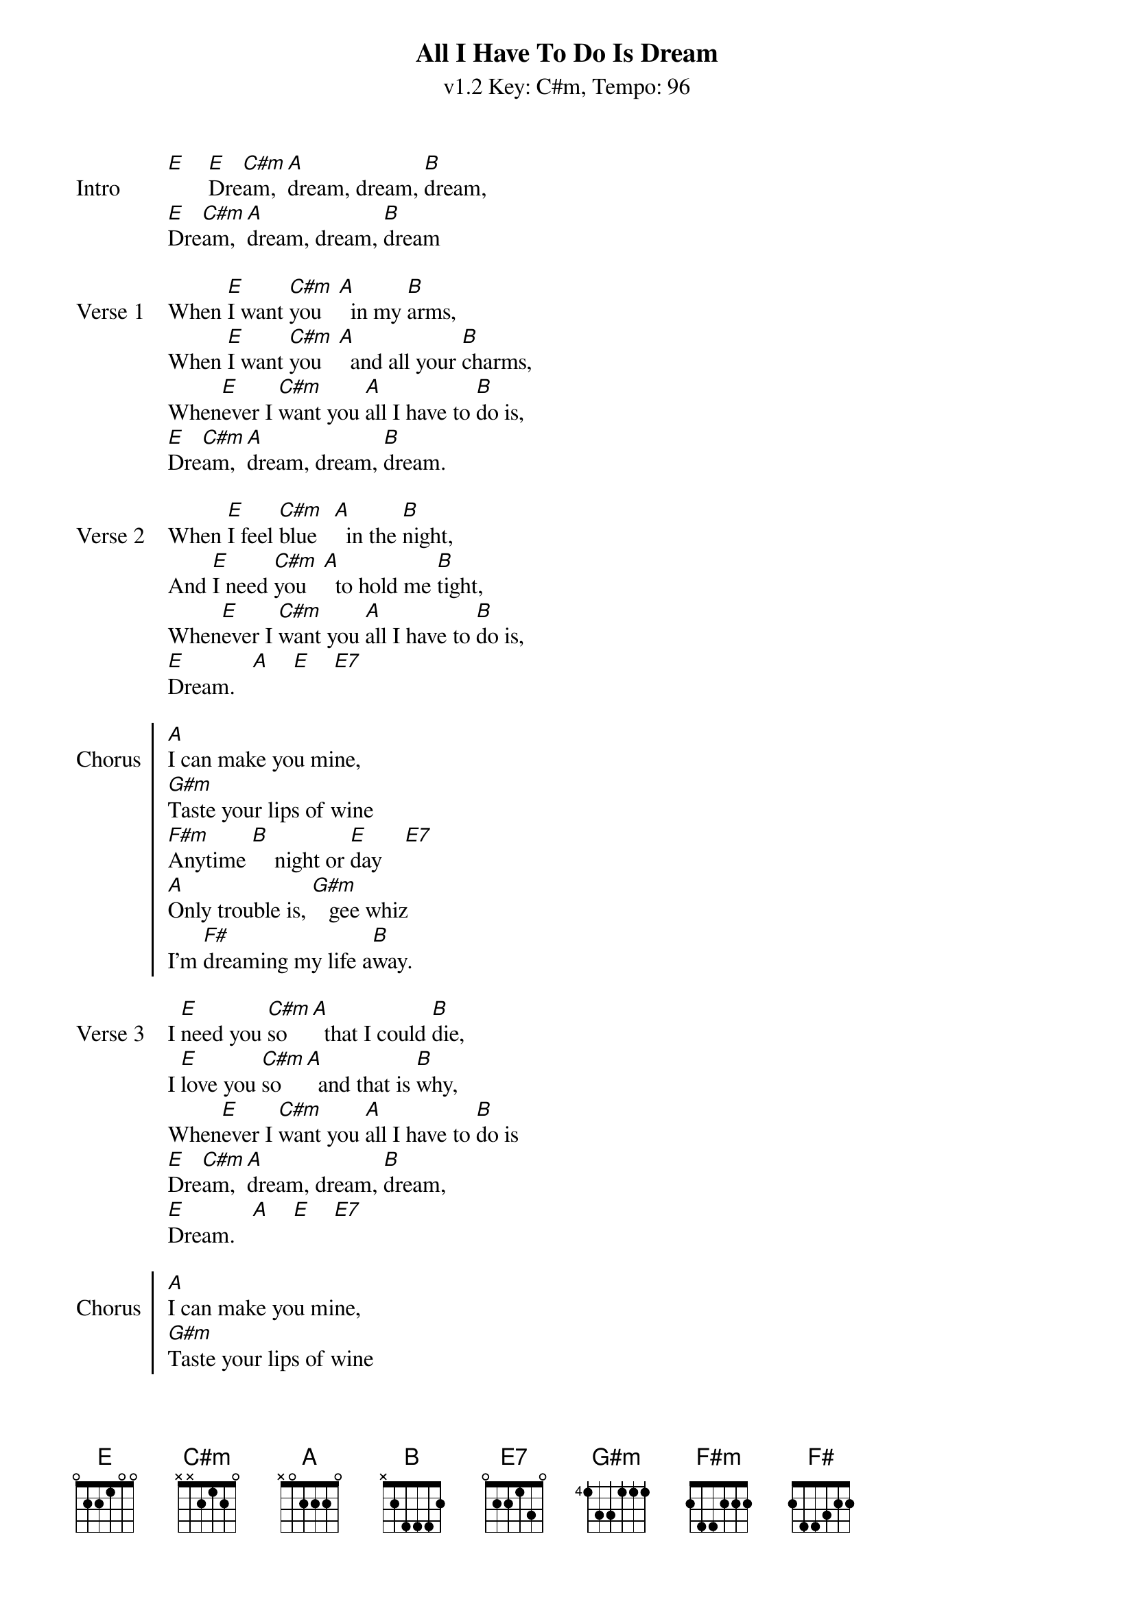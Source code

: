 {title: All I Have To Do Is Dream}
{artist: Everly Brothers}
{subtitle: v1.2 Key: C#m, Tempo: 96}
{key: C#m}
{tempo: 96}
{duration: 2:20}

{sov:Intro}
[E]    [E]Dre[C#m]am, [A]dream, dream, [B]dream,
[E]Dre[C#m]am, [A]dream, dream, [B]dream
{eov}

{sov:Verse 1}
When [E]I want [C#m]you   [A]  in my [B]arms,
When [E]I want [C#m]you   [A]  and all your [B]charms,
When[E]ever I [C#m]want you [A]all I have to [B]do is,
[E]Dre[C#m]am, [A]dream, dream, [B]dream.
{eov}

{sov:Verse 2}
When [E]I feel [C#m]blue   [A]  in the [B]night,
And [E]I need [C#m]you   [A]  to hold me [B]tight,
When[E]ever I [C#m]want you [A]all I have to [B]do is,
[E]Dream.   [A]    [E]    [E7]
{eov}

{soc: Chorus}
[A]I can make you mine,
[G#m]Taste your lips of wine
[F#m]Anytime [B]    night or [E]day    [E7]
[A]Only trouble is, [G#m]   gee whiz
I'm [F#]dreaming my life a[B]way.
{eoc}

{sov:Verse 3}
I [E]need you [C#m]so   [A]  that I could [B]die,
I [E]love you [C#m]so   [A]  and that is [B]why,
When[E]ever I [C#m]want you [A]all I have to [B]do is
[E]Dre[C#m]am, [A]dream, dream, [B]dream,
[E]Dream.   [A]    [E]    [E7]
{eov}

{soc: Chorus}
[A]I can make you mine,
[G#m]Taste your lips of wine
[F#m]Anytime [B]    night or [E]day    [E7]
[A]Only trouble is, [G#m]   gee whiz
I'm [F#]dreaming my life a[B]way.
{eoc}

{sov:Verse 4}
I [E]need you [C#m]so   [A]  that I could [B]die,
I [E]love you [C#m]so   [A]  and that is [B]why,
When[E]ever I [C#m]want you [A]all I have to [B]do is
[E]Dre[C#m]am, [A]dream, dream, [B]dream,
[E]Dre[C#m]am, [A]dream, dream, [B]dream.
{eov}
